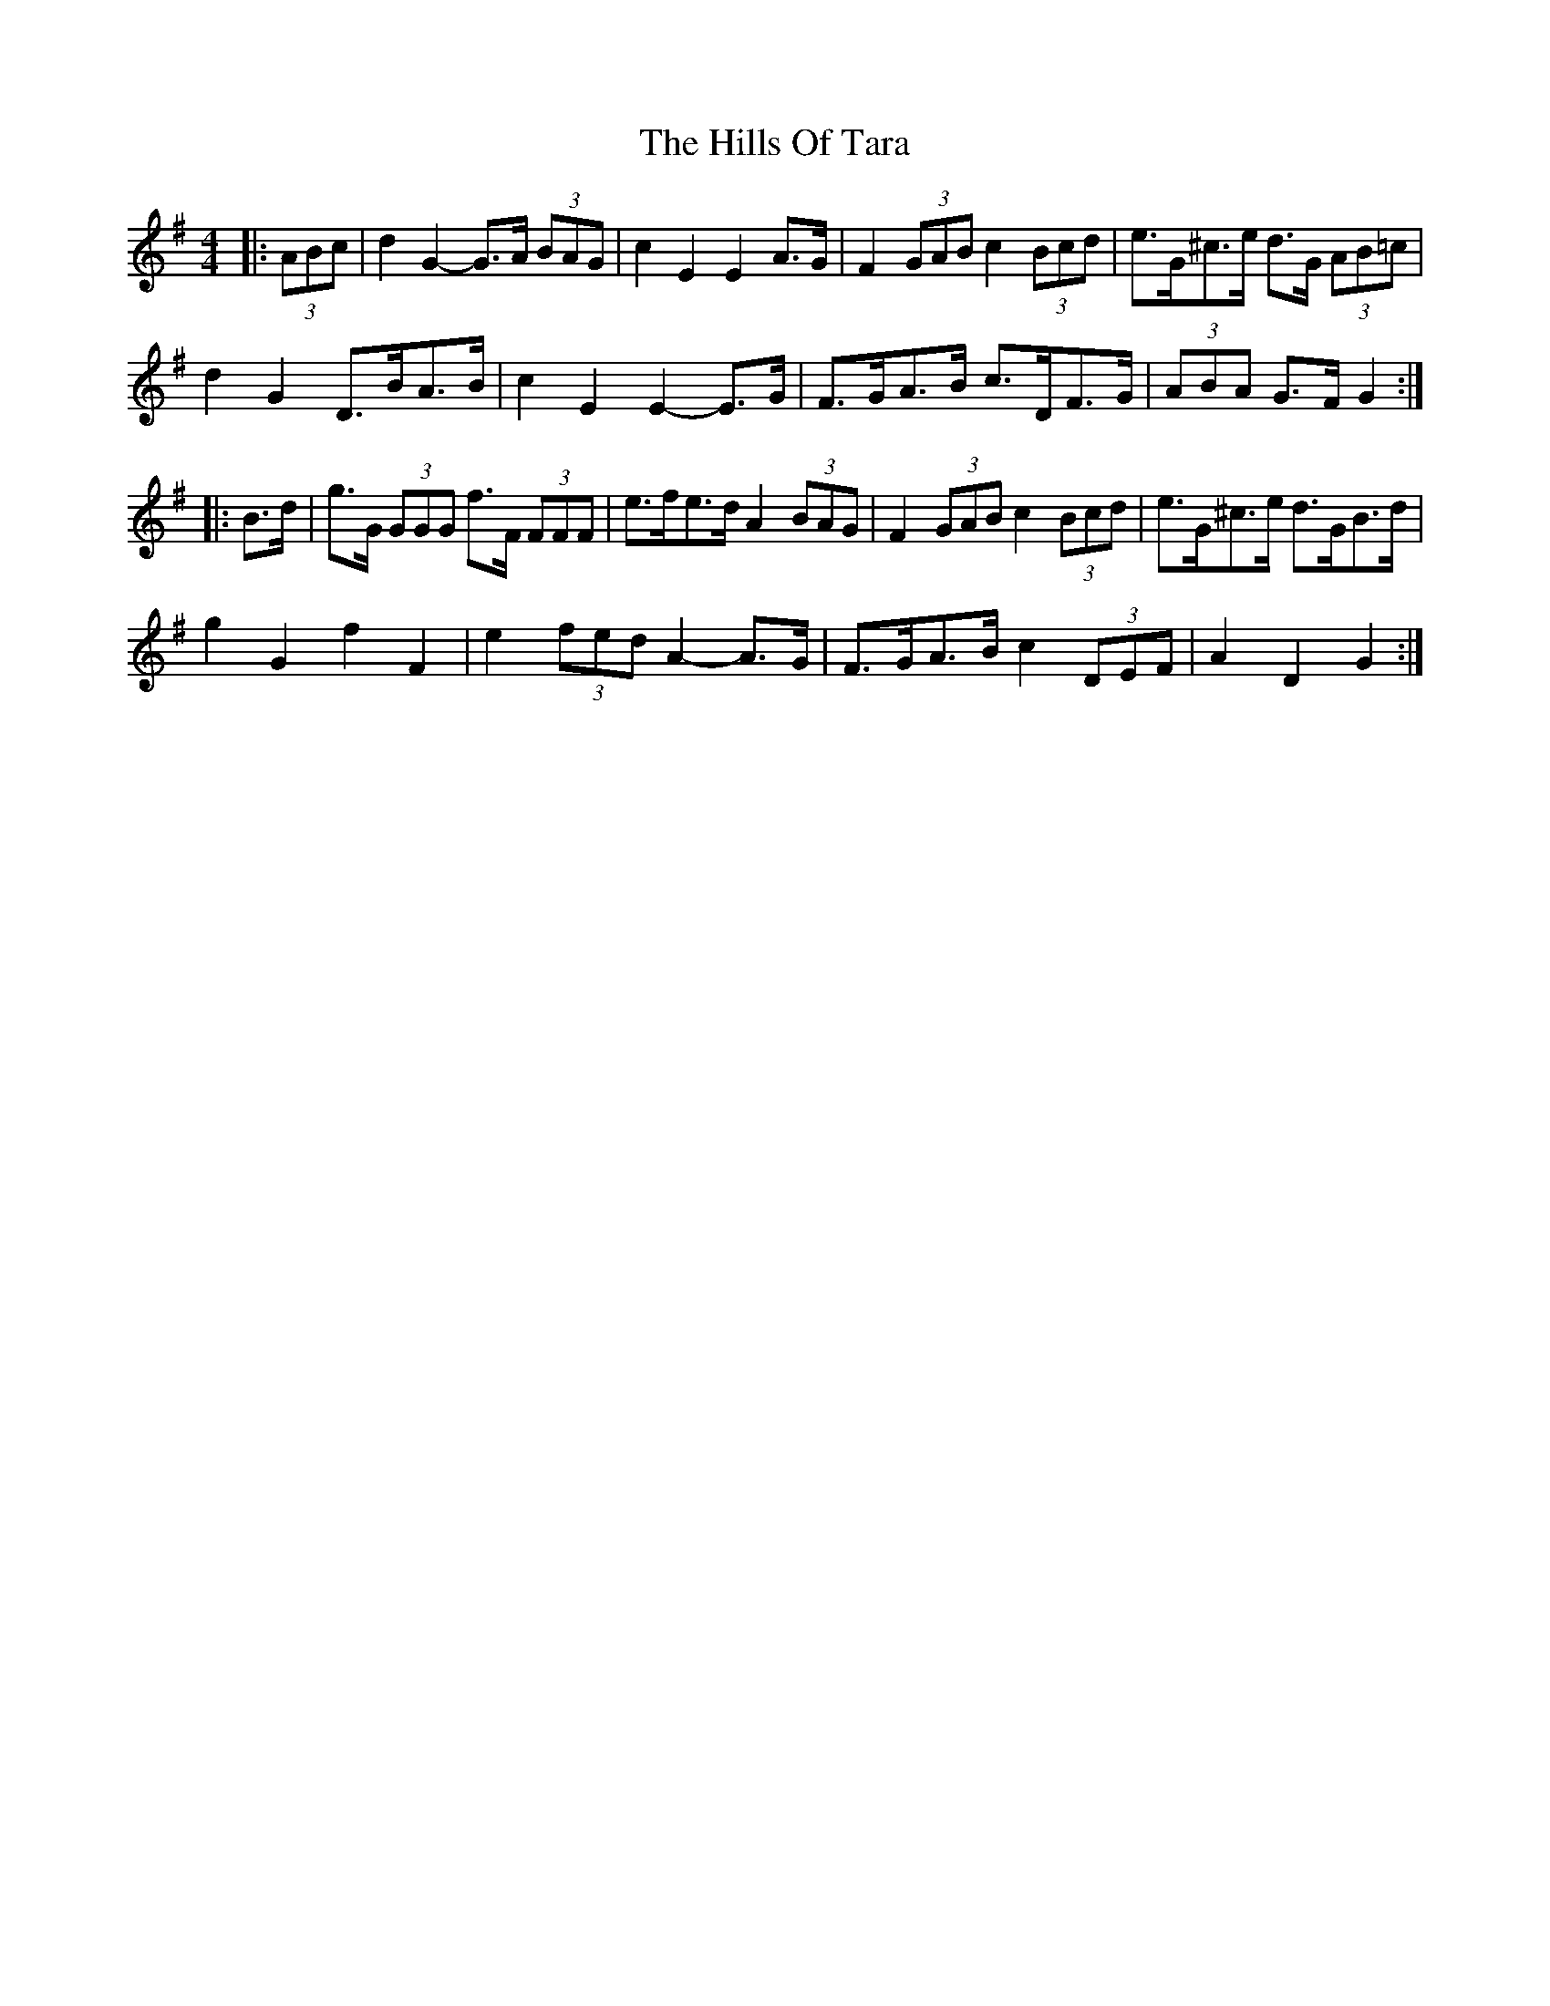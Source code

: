 X: 17529
T: Hills Of Tara, The
R: barndance
M: 4/4
K: Gmajor
|:(3ABc|d2 G2- G>A (3BAG|c2 E2 E2 A>G|F2 (3GAB c2 (3Bcd|e>G^c>e d>G (3AB=c|
d2 G2 D>BA>B|c2 E2 E2- E>G|F>GA>B c>DF>G|(3ABA G>F G2:|
|:B>d|g>G (3GGG f>F (3FFF|e>fe>d A2 (3BAG|F2 (3GAB c2 (3Bcd|e>G^c>e d>GB>d|
g2 G2 f2 F2|e2 (3fed A2- A>G|F>GA>B c2 (3DEF|A2 D2 G2:|


